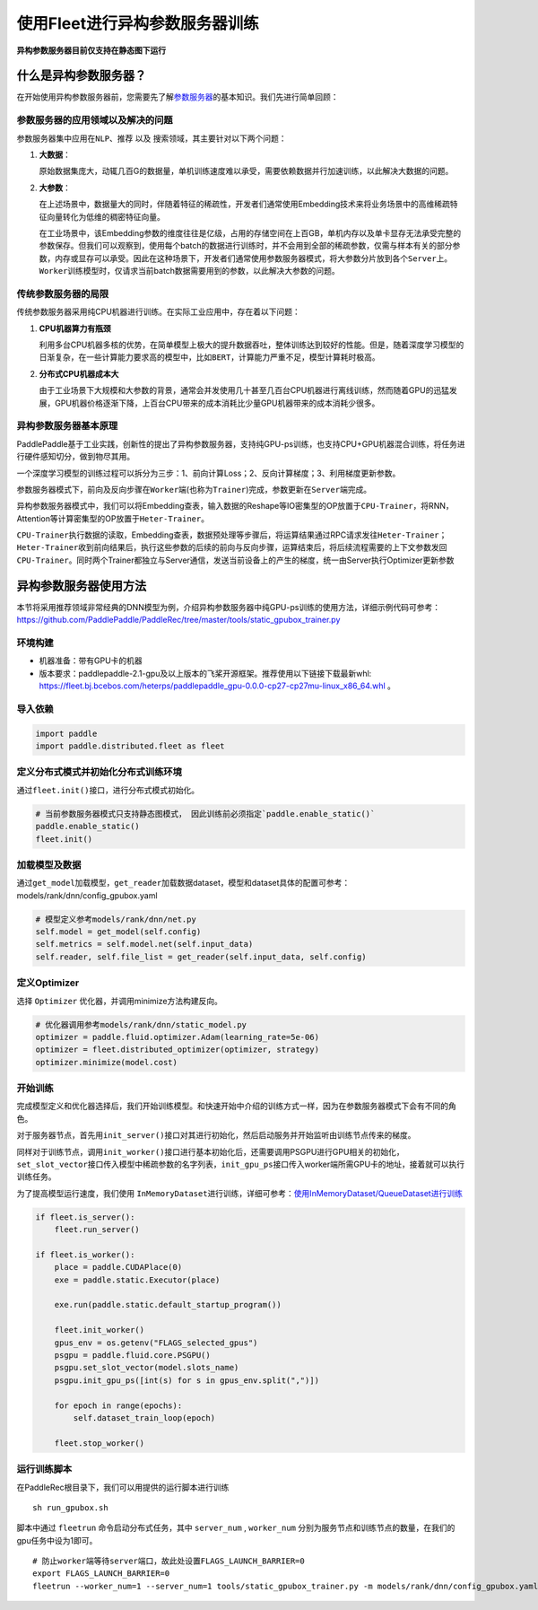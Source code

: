 使用Fleet进行异构参数服务器训练
===============================

**异构参数服务器目前仅支持在静态图下运行**\

什么是异构参数服务器？
----------------------------

在开始使用\ ``异构参数服务器``\ 前，您需要先了解\ `参数服务器 <https://fleet-x.readthedocs.io/en/latest/paddle_fleet_rst/parameter_server/summarize/ps_summarize.html>`_\ 的基本知识。我们先进行简单回顾：

参数服务器的应用领域以及解决的问题
~~~~~~~~~~~~~~~~~~~~~~~~~~~~~~~~

参数服务器集中应用在\ ``NLP``\ 、\ ``推荐`` 以及
``搜索``\ 领域，其主要针对以下两个问题：

1. **大数据**\ ：

   原始数据集庞大，动辄几百G的数据量，单机训练速度难以承受，需要依赖数据并行加速训练，以此解决大数据的问题。

2. **大参数**\ ：

   在上述场景中，数据量大的同时，伴随着特征的稀疏性，开发者们通常使用Embedding技术来将业务场景中的高维稀疏特征向量转化为低维的稠密特征向量。

   在工业场景中，该Embedding参数的维度往往是亿级，占用的存储空间在上百GB，单机内存以及单卡显存无法承受完整的参数保存。但我们可以观察到，使用每个batch的数据进行训练时，并不会用到全部的稀疏参数，仅需与样本有关的部分参数，内存或显存可以承受。因此在这种场景下，开发者们通常使用参数服务器模式，将大参数分片放到各个\ ``Server``\ 上。\ ``Worker``\ 训练模型时，仅请求当前batch数据需要用到的参数，以此解决大参数的问题。

传统参数服务器的局限
~~~~~~~~~~~~~~~~~~

传统参数服务器采用纯CPU机器进行训练。在实际工业应用中，存在着以下问题：

1. **CPU机器算力有瓶颈**

   利用多台CPU机器多核的优势，在简单模型上极大的提升数据吞吐，整体训练达到较好的性能。但是，随着深度学习模型的日渐复杂，在一些计算能力要求高的模型中，比如\ ``BERT``\ ，计算能力严重不足，模型计算耗时极高。

2. **分布式CPU机器成本大**

   由于工业场景下大规模和大参数的背景，通常会并发使用几十甚至几百台CPU机器进行离线训练，然而随着GPU的迅猛发展，GPU机器价格逐渐下降，上百台CPU带来的成本消耗比少量GPU机器带来的成本消耗少很多。


异构参数服务器基本原理
~~~~~~~~~~~~~~~~

PaddlePaddle基于工业实践，创新性的提出了异构参数服务器，支持纯GPU-ps训练，也支持CPU+GPU机器混合训练，将任务进行硬件感知切分，做到物尽其用。


一个深度学习模型的训练过程可以拆分为三步：1、前向计算Loss；2、反向计算梯度；3、利用梯度更新参数。

参数服务器模式下，前向及反向步骤在\ ``Worker``\ 端(也称为\ ``Trainer``)完成，参数更新在\ ``Server``\ 端完成。

异构参数服务器模式中，我们可以将Embedding查表，输入数据的Reshape等IO密集型的OP放置于\ ``CPU-Trainer``\，将RNN，Attention等计算密集型的OP放置于\ ``Heter-Trainer``\ 。

``CPU-Trainer``\ 执行数据的读取，Embedding查表，数据预处理等步骤后，将运算结果通过RPC请求发往\ ``Heter-Trainer``\ ；\ ``Heter-Trainer``\ 收到前向结果后，执行这些参数的后续的前向与反向步骤，运算结束后，将后续流程需要的上下文参数发回 \ ``CPU-Trainer``\ 。同时两个Trainer都独立与Server通信，发送当前设备上的产生的梯度，统一由Server执行Optimizer更新参数

.. image:: ../../../_images/ps/heterps.png
  :width: 600
  :alt: heterps
  :align: center


异构参数服务器使用方法
----------------------------

本节将采用推荐领域非常经典的DNN模型为例，介绍异构参数服务器中纯GPU-ps训练的使用方法，详细示例代码可参考：https://github.com/PaddlePaddle/PaddleRec/tree/master/tools/static_gpubox_trainer.py


环境构建
~~~~~~~~~~~~~~~~~~~~~~~~~~~~~~~~

- 机器准备：带有GPU卡的机器

- 版本要求：paddlepaddle-2.1-gpu及以上版本的飞桨开源框架。推荐使用以下链接下载最新whl: https://fleet.bj.bcebos.com/heterps/paddlepaddle_gpu-0.0.0-cp27-cp27mu-linux_x86_64.whl 。 


导入依赖
~~~~~~~~~~~~~~~~~~~~~~~~~~~~~~~~

.. code:: python

    import paddle
    import paddle.distributed.fleet as fleet


定义分布式模式并初始化分布式训练环境
~~~~~~~~~~~~~~~~~~~~~~~~~~~~~~~~

通过\ ``fleet.init()``\ 接口，进行分布式模式初始化。

.. code:: python

    # 当前参数服务器模式只支持静态图模式， 因此训练前必须指定`paddle.enable_static()`
    paddle.enable_static()
    fleet.init()

加载模型及数据
~~~~~~~~~~~~~~~~~~~~~~~~~~~~~~~~

通过\ ``get_model``\ 加载模型，\ ``get_reader``\ 加载数据dataset，模型和dataset具体的配置可参考：models/rank/dnn/config_gpubox.yaml

.. code:: python

    # 模型定义参考models/rank/dnn/net.py
    self.model = get_model(self.config)
    self.metrics = self.model.net(self.input_data)
    self.reader, self.file_list = get_reader(self.input_data, self.config)

定义Optimizer
~~~~~~~~~~~~~~~~~~~~~~~~~~~~~~~~

选择 \ ``Optimizer`` \ 优化器，并调用minimize方法构建反向。

.. code:: python


    # 优化器调用参考models/rank/dnn/static_model.py
    optimizer = paddle.fluid.optimizer.Adam(learning_rate=5e-06)
    optimizer = fleet.distributed_optimizer(optimizer, strategy)
    optimizer.minimize(model.cost)

开始训练
~~~~~~~~~~~~~~~~~~~~~~~~~~~~~~~~

完成模型定义和优化器选择后，我们开始训练模型。和快速开始中介绍的训练方式一样，因为在参数服务器模式下会有不同的角色。

对于服务器节点，首先用\ ``init_server()``\ 接口对其进行初始化，然后启动服务并开始监听由训练节点传来的梯度。

同样对于训练节点，调用\ ``init_worker()``\ 接口进行基本初始化后，还需要调用PSGPU进行GPU相关的初始化，\ ``set_slot_vector``\ 接口传入模型中稀疏参数的名字列表，\ ``init_gpu_ps``\ 接口传入worker端所需GPU卡的地址，接着就可以执行训练任务。

为了提高模型运行速度，我们使用 \ ``InMemoryDataset``\ 进行训练，详细可参考：\ `使用InMemoryDataset/QueueDataset进行训练 <https://fleet-x.readthedocs.io/en/latest/paddle_fleet_rst/parameter_server/performance/dataset.html>`_\ 

.. code:: python


    if fleet.is_server():
        fleet.run_server()

    if fleet.is_worker():
        place = paddle.CUDAPlace(0)
        exe = paddle.static.Executor(place)

        exe.run(paddle.static.default_startup_program())

        fleet.init_worker()
        gpus_env = os.getenv("FLAGS_selected_gpus")
        psgpu = paddle.fluid.core.PSGPU()
        psgpu.set_slot_vector(model.slots_name)
        psgpu.init_gpu_ps([int(s) for s in gpus_env.split(",")])

        for epoch in range(epochs):
            self.dataset_train_loop(epoch)

        fleet.stop_worker()



运行训练脚本
~~~~~~~~~~~~~~~~~~~~~~~~~~~~~~~~

在PaddleRec根目录下，我们可以用提供的运行脚本进行训练

::

    sh run_gpubox.sh


脚本中通过 \ ``fleetrun`` \ 命令启动分布式任务，其中 \ ``server_num`` \ , \ ``worker_num`` \分别为服务节点和训练节点的数量，在我们的gpu任务中设为1即可。

::

    # 防止worker端等待server端口，故此处设置FLAGS_LAUNCH_BARRIER=0
    export FLAGS_LAUNCH_BARRIER=0
    fleetrun --worker_num=1 --server_num=1 tools/static_gpubox_trainer.py -m models/rank/dnn/config_gpubox.yaml

